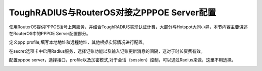 ToughRADIUS与RouterOS对接之PPPOE Server配置
================================================

使用RouterOS提供PPPOE拨号上网服务，并结合ToughRADIUS实现认证计费，大部分与Hotspot大同小异，本节内容主要讲述在RouterOS中的PPPOE Server配置部分。

定义ppp profile,填写本地地址和远程地址，其他根据实际情况进行配置。

.. image:: ../_static/images/ros_case_ppp_profile.jpg

在secret选项卡中启用Radius服务，选择记账功能以及输入记账更新消息的间隔，这对于时长资费有效。

.. image:: ../_static/images/ros_case_ppp_account.jpg

配置pppoe server，选择接口，profile以及加密模式,对于会话（session）控制，可以通过Radius来做，这里不用选择。

.. image:: ../_static/images/ros_case_pppoe_server.jpg

